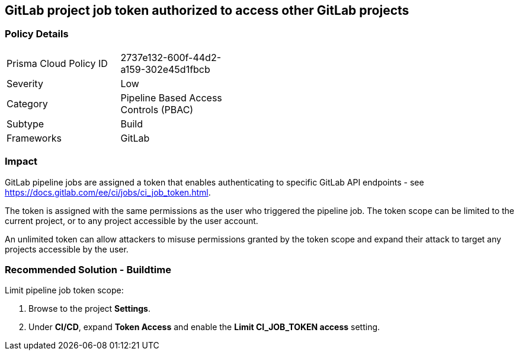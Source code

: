 == GitLab project job token authorized to access other GitLab projects

=== Policy Details 

[width=45%]
[cols="1,1"]
|=== 

|Prisma Cloud Policy ID 
|2737e132-600f-44d2-a159-302e45d1fbcb 

|Severity
|Low 
// add severity level

|Category
|Pipeline Based Access Controls (PBAC)
// add category+link

|Subtype
|Build
// add subtype-build/runtime

|Frameworks
|GitLab

|=== 

=== Impact
GitLab pipeline jobs are assigned a token that enables authenticating to specific GitLab API endpoints - see https://docs.gitlab.com/ee/ci/jobs/ci_job_token.html.

The token is assigned with the same permissions as the user who triggered the pipeline job. The token scope can be limited to the current project, or to any project accessible by the user account. 

An unlimited token can allow attackers to misuse permissions granted by the token scope and expand their attack to target any projects accessible by the user.

=== Recommended Solution - Buildtime

Limit pipeline job token scope:
 
. Browse to the project **Settings**.
. Under **CI/CD**, expand **Token Access** and enable the **Limit CI_JOB_TOKEN access** setting.












